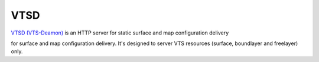 
.. _vtsd:

****
VTSD
****

`VTSD (VTS-Deamon) <https://github.com/melown/vts-vtsd>`__ is an HTTP server for static surface and map configuration delivery

for surface and map configuration delivery.
It's designed to server VTS resources (surface, boundlayer and freelayer)
only.

.. todo:: This chapter needs more work
